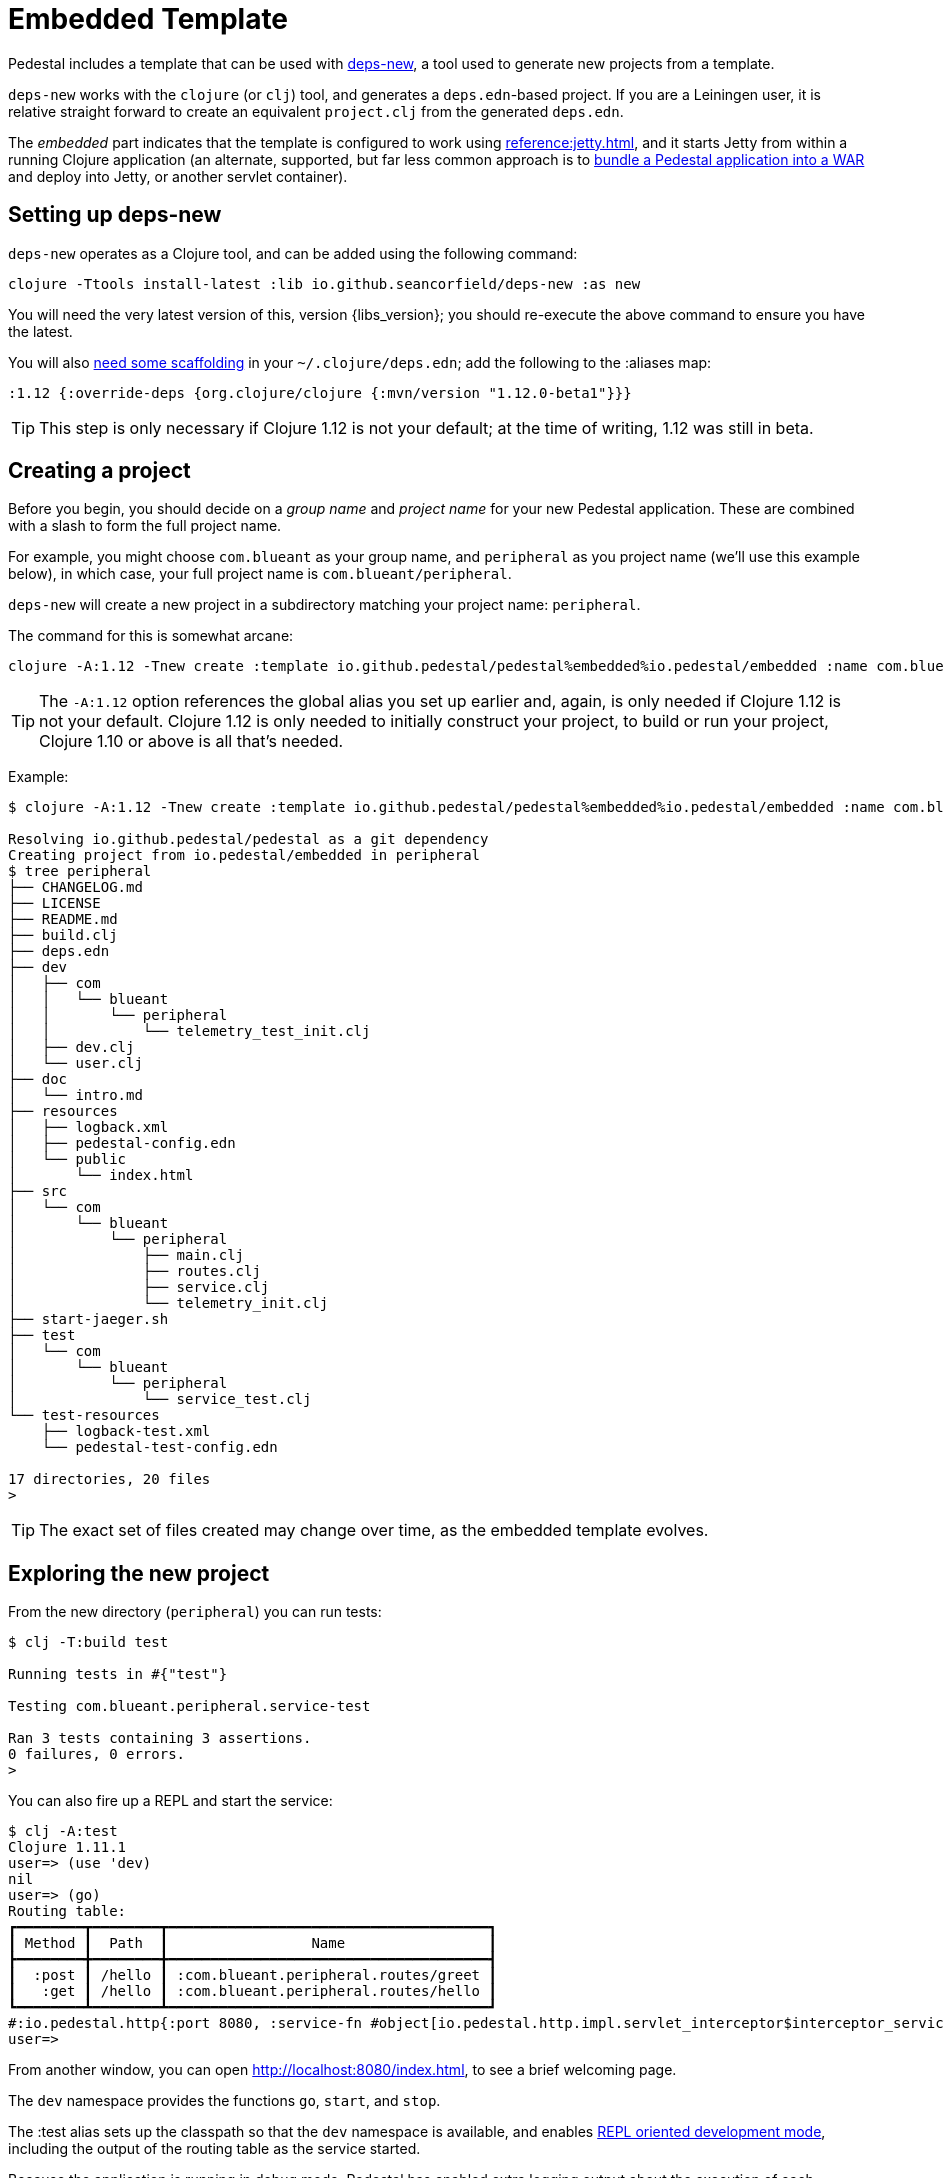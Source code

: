 = Embedded Template

Pedestal includes a template that can be used with
https://github.com/seancorfield/deps-new[deps-new], a tool used to generate new projects from a template.

`deps-new` works with the `clojure` (or `clj`) tool, and generates a `deps.edn`-based project.
If you are a Leiningen user, it is relative straight forward to create an equivalent `project.clj` from the
generated `deps.edn`.

The _embedded_ part indicates that the template is configured to work using
xref:reference:jetty.adoc[], and it starts Jetty from within a running Clojure application
(an alternate, supported, but far less common approach is to
xref:war-deployment.adoc[bundle a Pedestal application into
a WAR] and deploy into Jetty, or another servlet container).

== Setting up deps-new

`deps-new` operates as a Clojure tool, and can be added using the following command:

    clojure -Ttools install-latest :lib io.github.seancorfield/deps-new :as new

You will need the very latest version of this, version {libs_version}; you should re-execute the above command to ensure you have the latest.

You will also https://github.com/seancorfield/deps-new#more-general-usage[need some scaffolding] in your `~/.clojure/deps.edn`; add the following
to the :aliases map:

    :1.12 {:override-deps {org.clojure/clojure {:mvn/version "1.12.0-beta1"}}}

TIP: This step is only necessary if Clojure 1.12 is not your default; at the time
of writing, 1.12 was still in beta.


== Creating a project

Before you begin, you should decide on a _group name_ and _project name_ for your new Pedestal application.
These are combined with a slash to form the full project name.

For example, you might choose `com.blueant` as your group name, and `peripheral` as you project name (we'll use
this example below), in which case, your full project name is `com.blueant/peripheral`.

`deps-new` will create a new project in a subdirectory matching your project name: `peripheral`.

The command for this is somewhat arcane:

```
clojure -A:1.12 -Tnew create :template io.github.pedestal/pedestal%embedded%io.pedestal/embedded :name com.blueant/peripheral
```

TIP: The `-A:1.12` option references the global alias you set up earlier and, again,
is only needed if Clojure 1.12 is not your default.  Clojure 1.12 is only needed to initially construct your project, to build or run your project, Clojure 1.10 or above is all that's needed.

Example:

```
$ clojure -A:1.12 -Tnew create :template io.github.pedestal/pedestal%embedded%io.pedestal/embedded :name com.blueant/peripheral

Resolving io.github.pedestal/pedestal as a git dependency
Creating project from io.pedestal/embedded in peripheral
$ tree peripheral
├── CHANGELOG.md
├── LICENSE
├── README.md
├── build.clj
├── deps.edn
├── dev
│   ├── com
│   │   └── blueant
│   │       └── peripheral
│   │           └── telemetry_test_init.clj
│   ├── dev.clj
│   └── user.clj
├── doc
│   └── intro.md
├── resources
│   ├── logback.xml
│   ├── pedestal-config.edn
│   └── public
│       └── index.html
├── src
│   └── com
│       └── blueant
│           └── peripheral
│               ├── main.clj
│               ├── routes.clj
│               ├── service.clj
│               └── telemetry_init.clj
├── start-jaeger.sh
├── test
│   └── com
│       └── blueant
│           └── peripheral
│               └── service_test.clj
└── test-resources
    ├── logback-test.xml
    └── pedestal-test-config.edn

17 directories, 20 files
>
```

TIP: The exact set of files created may change over time, as the embedded
template evolves.

## Exploring the new project

From the new directory (`peripheral`) you can run tests:

```
$ clj -T:build test

Running tests in #{"test"}

Testing com.blueant.peripheral.service-test

Ran 3 tests containing 3 assertions.
0 failures, 0 errors.
>
```

You can also fire up a REPL and start the service:


```
$ clj -A:test
Clojure 1.11.1
user=> (use 'dev)
nil
user=> (go)
Routing table:
┏━━━━━━━━┳━━━━━━━━┳━━━━━━━━━━━━━━━━━━━━━━━━━━━━━━━━━━━━━━┓
┃ Method ┃  Path  ┃                 Name                 ┃
┣━━━━━━━━╋━━━━━━━━╋━━━━━━━━━━━━━━━━━━━━━━━━━━━━━━━━━━━━━━┫
┃  :post ┃ /hello ┃ :com.blueant.peripheral.routes/greet ┃
┃   :get ┃ /hello ┃ :com.blueant.peripheral.routes/hello ┃
┗━━━━━━━━┻━━━━━━━━┻━━━━━━━━━━━━━━━━━━━━━━━━━━━━━━━━━━━━━━┛
#:io.pedestal.http{:port 8080, :service-fn #object[io.pedestal.http.impl.servlet_interceptor$interceptor_service_fn$fn__17265 0x6853bae "io.pedestal.http.impl.servlet_interceptor$interceptor_service_fn$fn__17265@6853bae"], :host "localhost", :type :jetty, :start-fn #object[io.pedestal.http.jetty$server$fn__17934 0x26714a4a "io.pedestal.http.jetty$server$fn__17934@26714a4a"], :resource-path "public", :interceptors [#Interceptor{:name :io.pedestal.http.impl.servlet-interceptor/exception-debug} #Interceptor{:name :io.pedestal.http.cors/dev-allow-origin} #Interceptor{:name :io.pedestal.http/log-request} #Interceptor{:name :io.pedestal.http/not-found} #Interceptor{:name :io.pedestal.http.ring-middlewares/content-type-interceptor} #Interceptor{:name :io.pedestal.http.route/query-params} #Interceptor{:name :io.pedestal.http.route/method-param} #Interceptor{:name :io.pedestal.http.secure-headers/secure-headers} #Interceptor{:name :io.pedestal.http.ring-middlewares/resource} #Interceptor{:name :io.pedestal.http.route/router} #Interceptor{:name :io.pedestal.http.route/path-params-decoder}], :routes #object[com.blueant.peripheral.service$service_map$fn__17845 0x7589371f "com.blueant.peripheral.service$service_map$fn__17845@7589371f"], :servlet #object[io.pedestal.http.servlet.FnServlet 0x46a4eecd "io.pedestal.http.servlet.FnServlet@46a4eecd"], :server #object[org.eclipse.jetty.server.Server 0x1cc1ddad "Server@1cc1ddad{STARTED}[11.0.18,sto=0]"], :join? false, :stop-fn #object[io.pedestal.http.jetty$server$fn__17936 0x6953f5fc "io.pedestal.http.jetty$server$fn__17936@6953f5fc"]}
user=>
```

From another window, you can open http://localhost:8080/index.html, to see
a brief welcoming page.

The `dev` namespace provides the functions `go`, `start`, and `stop`.

The :test alias sets up the classpath so that the `dev` namespace is
available, and enables
xref:live-repl.adoc[REPL oriented development mode], including
the output of the routing table as the service started.

Because the application is running in debug mode,
Pedestal has enabled extra logging output about the execution of each interceptor, and how the interceptor changed the
context map.

```
DEBUG io.pedestal.interceptor.chain.debug - {:interceptor :io.pedestal.http.cors/dev-allow-origin, :stage :enter, :execution-id 1, :context-changes {:added {[:request :headers "origin"] ""}}, :line 128}
DEBUG io.pedestal.interceptor.chain.debug - {:interceptor :io.pedestal.http.tracing/tracing, :stage :enter, :execution-id 1, :context-changes {:added {[:bindings] ..., [:io.pedestal.http.tracing/otel-context-cleanup] ..., [:io.pedestal.http.tracing/prior-otel-context] ..., [:io.pedestal.http.tracing/otel-context] ..., [:io.pedestal.http.tracing/span] ...}}, :line 128}
DEBUG io.pedestal.interceptor.chain.debug - {:interceptor :io.pedestal.http/log-request, :stage :enter, :execution-id 1, :context-changes nil, :line 128}
DEBUG io.pedestal.interceptor.chain.debug - {:interceptor :io.pedestal.http.route/query-params, :stage :enter, :execution-id 1, :context-changes nil, :line 128}
DEBUG io.pedestal.interceptor.chain.debug - {:interceptor :io.pedestal.http.route/method-param, :stage :enter, :execution-id 1, :context-changes nil, :line 128}
DEBUG io.pedestal.interceptor.chain.debug - {:interceptor :io.pedestal.http.ring-middlewares/resource, :stage :enter, :execution-id 1, :context-changes nil, :line 128}
DEBUG io.pedestal.interceptor.chain.debug - {:interceptor :io.pedestal.http.route/router, :stage :enter, :execution-id 1, :context-changes {:added {[:request :url-for] ..., [:request :path-params] [], [:route] ..., [:url-for] ...}, :changed {[:bindings] ..., [:io.pedestal.interceptor.chain/queue] ...}}, :line 128}
DEBUG io.pedestal.interceptor.chain.debug - {:interceptor :io.pedestal.http.route/path-params-decoder, :stage :enter, :execution-id 1, :context-changes {:changed {[:request :path-params] {:from [], :to {}}}, :added {[:io.pedestal.http.route/path-params-decoded?] true}}, :line 128}
DEBUG io.pedestal.interceptor.chain.debug - {:interceptor "#Interceptor{}", :stage :enter, :execution-id 1, :context-changes {:added {[:response] {:status 200, :body ...}}}, :line 128}
DEBUG io.pedestal.interceptor.chain.debug - {:interceptor :io.pedestal.http.secure-headers/secure-headers, :stage :leave, :execution-id 1, :context-changes {:added {[:response :headers] {"Strict-Transport-Security" "max-age=31536000; includeSubdomains", "X-Frame-Options" "DENY", "X-Content-Type-Options" "nosniff", "X-XSS-Protection" "1; mode=block", "X-Download-Options" "noopen", "X-Permitted-Cross-Domain-Policies" "none", "Content-Security-Policy" "object-src 'none'; script-src 'unsafe-inline' 'unsafe-eval' 'strict-dynamic' https: http:;"}}}, :line 128}
DEBUG io.pedestal.interceptor.chain.debug - {:interceptor :io.pedestal.http.ring-middlewares/content-type-interceptor, :stage :leave, :execution-id 1, :context-changes nil, :line 128}
DEBUG io.pedestal.interceptor.chain.debug - {:interceptor :io.pedestal.http/not-found, :stage :leave, :execution-id 1, :context-changes nil, :line 128}
DEBUG io.pedestal.interceptor.chain.debug - {:interceptor :io.pedestal.http.tracing/tracing, :stage :leave, :execution-id 1, :context-changes {:changed {[:bindings] ...}, :removed {[:io.pedestal.http.tracing/otel-context-cleanup] ..., [:io.pedestal.http.tracing/prior-otel-context] ..., [:io.pedestal.http.tracing/otel-context] ..., [:io.pedestal.http.tracing/span] ...}}, :line 128}
DEBUG io.pedestal.interceptor.chain.debug - {:interceptor :io.pedestal.http.impl.servlet-interceptor/ring-response, :stage :leave, :execution-id 1, :context-changes nil, :line 128}
DEBUG io.pedestal.interceptor.chain.debug - {:interceptor :io.pedestal.http.impl.servlet-interceptor/stylobate, :stage :leave, :execution-id 1, :context-changes nil, :line 128}
```

You can also use `curl` or link:https://github.com/httpie/cli[http] to make a request:

```
$ http --json post :8080/hello name="Pedestal User"
HTTP/1.1 200 OK
Content-Security-Policy: object-src 'none'; script-src 'unsafe-inline' 'unsafe-eval' 'strict-dynamic' https: http:;
Content-Type: text/plain
Date: Fri, 12 Jul 2024 18:52:06 GMT
Strict-Transport-Security: max-age=31536000; includeSubdomains
Transfer-Encoding: chunked
X-Content-Type-Options: nosniff
X-Download-Options: noopen
X-Frame-Options: DENY
X-Permitted-Cross-Domain-Policies: none
X-XSS-Protection: 1; mode=block

Hello, Pedestal User.


>
```


## Starting the service

Alternately, you can start the service directly without starting a REPL:

```
$ clj -X:run
INFO  com.blueant.peripheral.main - {:msg "Service com.blueant/peripheral startup", :port 8080, :line 9}
```

At this point, the service is running; you can use another window to execute HTTP requests. If you open
a browser window to http://localhost:8080/index.html, you'll see the following logged to the service's console:

```
INFO  io.pedestal.http - {:msg "GET /index.html", :line 83}
INFO  io.pedestal.http - {:msg "GET /favicon.ico", :line 83}
```


## Gathering Telemetry

The template includes very basic support for  gathering and reporting telementry using {otel}.
For local work, this is best accomplished
by running a Docker container with the link:https://www.jaegertracing.io/[Jaeger] server running; the container
will collect telemetry from the running application, and also provides a user interface to examine
the traces produced by the application.

The template includes a script, `start-jaeger.sh` that downloads the necessary files and starts
the container, and opens your web browser to the Jaeger UI:

```
$ ./start-jaeger.sh
Downloading Open Telemetry Java Agent to target directory ...
f7296a450ab2bfad684451ed7e0ed22125c0743f79e9675c4e15f593570986de
Jaeger is running, execute `docker stop jaeger` to stop it.
>
```

Stop your old REPL session, if necessary, and start a new one:

```
$ clj -A:test:otel-agent
OpenJDK 64-Bit Server VM warning: Sharing is only supported for boot loader classes because bootstrap classpath has been appended
[otel.javaagent 2024-03-01 16:32:45:144 -0800] [main] INFO io.opentelemetry.javaagent.tooling.VersionLogger - opentelemetry-javaagent - version: 2.1.0
Clojure 1.11.1
user=> (use 'dev)
nil
user=> (go)
Routing table:
┏━━━━━━━━┳━━━━━━━━┳━━━━━━━━━━━━━━━━━━━━━━━━━━━━━━━━━━━━━━┓
┃ Method ┃  Path  ┃                 Name                 ┃
┣━━━━━━━━╋━━━━━━━━╋━━━━━━━━━━━━━━━━━━━━━━━━━━━━━━━━━━━━━━┫
┃  :post ┃ /hello ┃ :com.blueant.peripheral.routes/greet ┃
┃   :get ┃ /hello ┃ :com.blueant.peripheral.routes/hello ┃
┗━━━━━━━━┻━━━━━━━━┻━━━━━━━━━━━━━━━━━━━━━━━━━━━━━━━━━━━━━━┛
#:io.pedestal.http{:port 8080, :service-fn #object[io.pedestal.http.impl ...
>
```

The :otel-agent alias enables the Open Telementry Java Agent; a Java Agent is a special library that "hooks into"
the Java Virtual Machine, and can instrument classes as they are loaded from disk, or from JAR files.  In this
case, the agent will add code that initializes open telemetry in our application, and instrument the Jetty classes
to capture the real times when requests arrive and responses are sent.

In a separate window, you can open http://localhost:8080/hello or http://localhost:8080/index.html.  Your application
will handle the requests while gathering and sending tracing data to the Jaeger server running inside the Docker container.

After that, go back to the Jaeger UI, and select `com.blueant/peripheral` in the Service drop-down list footnote:[If `com.blueant/peripheral` isn't present,
you will need to refresh the browser so that it can populate the list of services.], then click "Find Traces".

image::jaeger-ui-search.png[]

You can then select a specific trace to get more details about it:

image::jaeger-ui-trace.png[]

You'll notice that the single _request_ has two overlapping _traces_; the outer trace was started and ended by the
Open Telemetry java agent; the inner trace is just the part that Pedestal (not Jetty) is responsible for.

[NOTE]
====
You don't _need_ to run your application with the Java agent in order to gather and send traces; however, the alternative
involves quite a bit more setup, and many additional dependencies for all the necessary Open Telemetry libraries.
Even then, without the Java agent, you will not get the most accurate measurements as you'll only get the _inner_ measurement
covering the span of time Pedestal was handling the request.
====

## Other build commands

The `lint` command uses link:https://github.com/clj-kondo/clj-kondo[clj-kondo] to identify problems in your source code:

```
$ clj -T:build lint
WARNING: update-vals already refers to: #'clojure.core/update-vals in namespace: clj-kondo.impl.analysis.java, being replaced by: #'clj-kondo.impl.utils/update-vals
linting took 137ms, errors: 0, warnings: 0
clj-kondo approves ☺️
```

The `lint` command will exit with a -1 status code if there are linter errors; this aligns well with
using it inside a CI/CD pipeline.

The `jar` command builds a Maven POM file, and a JAR for the project:

```
$ clj -T:build jar
Writing pom.xml...
Copying source...

Building JAR target/com.blueant/peripheral-0.1.0-SNAPSHOT.jar ...
```

There's also an `install` command to install the JAR to your local Maven repository, and a `deploy`
command, to deploy the JAR to link:https://clojars.org/[Clojars].


## Conclusion

The template provides a tiny amount of structure and examples; it's a seed
from which you can grow a full project, but small as it is, it's worth
exploring in more detail.

